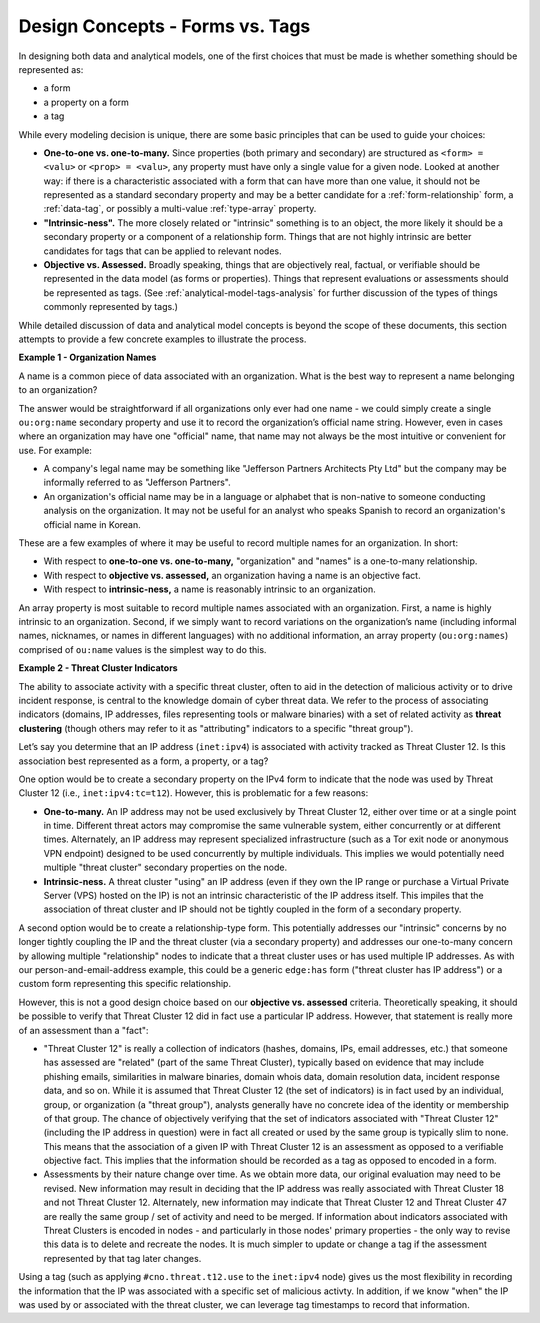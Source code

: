 .. highlight:: none

.. _design-forms-vs-tags:

Design Concepts - Forms vs. Tags
================================

In designing both data and analytical models, one of the first choices that must be made is whether something should be represented as:

- a form
- a property on a form
- a tag

While every modeling decision is unique, there are some basic principles that can be used to guide your choices:

- **One-to-one vs. one-to-many.** Since properties (both primary and secondary) are structured as ``<form> = <valu>`` or ``<prop> = <valu>``, any property must have only a single value for a given node. Looked at another way: if there is a characteristic associated with a form that can have more than one value, it should not be represented as a standard secondary property and may be a better candidate for a :ref:`form-relationship` form, a :ref:`data-tag`, or possibly a multi-value :ref:`type-array` property.

- **"Intrinsic-ness".** The more closely related or "intrinsic" something is to an object, the more likely it should be a secondary property or a component of a relationship form. Things that are not highly intrinsic are better candidates for tags that can be applied to relevant nodes.

- **Objective vs. Assessed.** Broadly speaking, things that are objectively real, factual, or verifiable should be represented in the data model (as forms or properties). Things that represent evaluations or assessments should be represented as tags. (See :ref:`analytical-model-tags-analysis` for further discussion of the types of things commonly represented by tags.)

While detailed discussion of data and analytical model concepts is beyond the scope of these documents, this section attempts to provide a few concrete examples to illustrate the process.

**Example 1 - Organization Names**

A name is a common piece of data associated with an organization. What is the best way to represent a name belonging to an organization?

The answer would be straightforward if all organizations only ever had one name - we could simply create a single ``ou:org:name`` secondary property and use it to record the organization’s official name string. However, even in cases where an organization may have one "official" name, that name may not always be the most intuitive or convenient for use. For example:

- A company's legal name may be something like "Jefferson Partners Architects Pty Ltd" but the company may be informally referred to as "Jefferson Partners".
- An organization's official name may be in a language or alphabet that is non-native to someone conducting analysis on the organization. It may not be useful for an analyst who speaks Spanish to record an organization's official name in Korean.

These are a few examples of where it may be useful to record multiple names for an organization. In short:

- With respect to **one-to-one vs. one-to-many,** "organization" and "names" is a one-to-many relationship.
- With respect to **objective vs. assessed,** an organization having a name is an objective fact.
- With respect to **intrinsic-ness,** a name is reasonably intrinsic to an organization.

An array property is most suitable to record multiple names associated with an organization. First, a name is highly intrinsic to an organization. Second, if we simply want to record variations on the organization’s name (including informal names, nicknames, or names in different languages) with no additional information, an array property (``ou:org:names``) comprised of ``ou:name`` values is the simplest way to do this.


**Example 2 - Threat Cluster Indicators**

The ability to associate activity with a specific threat cluster, often to aid in the detection of malicious activity or to drive incident response, is central to the knowledge domain of cyber threat data. We refer to the process of associating indicators (domains, IP addresses, files representing tools or malware binaries) with a set of related activity as **threat clustering** (though others may refer to it as "attributing" indicators to a specific "threat group").

Let’s say you determine that an IP address (``inet:ipv4``) is associated with activity tracked as Threat Cluster 12. Is this association best represented as a form, a property, or a tag?

One option would be to create a secondary property on the IPv4 form to indicate that the node was used by Threat Cluster 12 (i.e., ``inet:ipv4:tc=t12``). However, this is problematic for a few reasons:

- **One-to-many.** An IP address may not be used exclusively by Threat Cluster 12, either over time or at a single point in time. Different threat actors may compromise the same vulnerable system, either concurrently or at different times. Alternately, an IP address may represent specialized infrastructure (such as a Tor exit node or anonymous VPN endpoint) designed to be used concurrently by multiple individuals. This implies we would potentially need multiple "threat cluster" secondary properties on the node.

- **Intrinsic-ness.** A threat cluster "using" an IP address (even if they own the IP range or purchase a Virtual Private Server (VPS) hosted on the IP) is not an intrinsic characteristic of the IP address itself. This impiles that the association of threat cluster and IP should not be tightly coupled in the form of a secondary property.

A second option would be to create a relationship-type form. This potentially addresses our "intrinsic" concerns by no longer tightly coupling the IP and the threat cluster (via a secondary property) and addresses our one-to-many concern by allowing multiple "relationship" nodes to indicate that a threat cluster uses or has used multiple IP addresses. As with our person-and-email-address example, this could be a generic ``edge:has`` form ("threat cluster has IP address") or a custom form representing this specific relationship.

However, this is not a good design choice based on our **objective vs. assessed** criteria. Theoretically speaking, it should be possible to verify that Threat Cluster 12 did in fact use a particular IP address. However, that statement is really more of an assessment than a "fact":

- "Threat Cluster 12" is really a collection of indicators (hashes, domains, IPs, email addresses, etc.) that someone has assessed are "related" (part of the same Threat Cluster), typically based on evidence that may include phishing emails, similarities in malware binaries, domain whois data, domain resolution data, incident response data, and so on. While it is assumed that Threat Cluster 12 (the set of indicators) is in fact used by an individual, group, or organization (a "threat group"), analysts generally have no concrete idea of the identity or membership of that group. The chance of objectively verifying that the set of indicators associated with "Threat Cluster 12" (including the IP address in question) were in fact all created or used by the same group is typically slim to none. This means that the association of a given IP with Threat Cluster 12 is an assessment as opposed to a verifiable objective fact. This implies that the information should be recorded as a tag as opposed to encoded in a form.

- Assessments by their nature change over time. As we obtain more data, our original evaluation may need to be revised. New information may result in deciding that the IP address was really associated with Threat Cluster 18 and not Threat Cluster 12. Alternately, new information may indicate that Threat Cluster 12 and Threat Cluster 47 are really the same group / set of activity and need to be merged. If information about indicators associated with Threat Clusters is encoded in nodes - and particularly in those nodes' primary properties - the only way to revise this data is to delete and recreate the nodes. It is much simpler to update or change a tag if the assessment represented by that tag later changes.

Using a tag (such as applying ``#cno.threat.t12.use`` to the ``inet:ipv4`` node) gives us the most flexibility in recording the information that the IP was associated with a specific set of malicious activty. In addition, if we know "when" the IP was used by or associated with the threat cluster, we can leverage tag timestamps to record that information.

